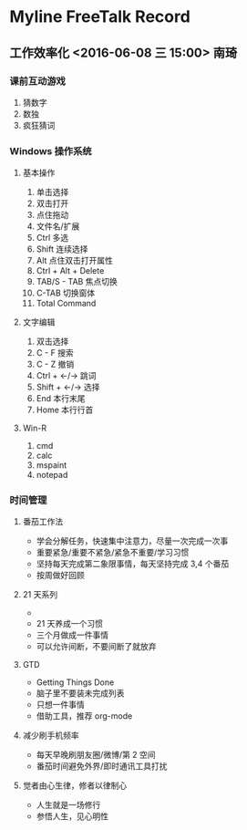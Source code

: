 * Myline FreeTalk Record
** 工作效率化 <2016-06-08 三 15:00>                           :南琦:
*** 课前互动游戏
1. 猜数字
2. 数独
3. 疯狂猜词
*** Windows 操作系统
**** 基本操作
1. 单击选择
2. 双击打开
3. 点住拖动
4. 文件名/扩展
5. Ctrl 多选
6. Shift 连续选择
7. Alt 点住双击打开属性
8. Ctrl + Alt + Delete
9. TAB/S - TAB 焦点切换
10. C-TAB 切换窗体
11. Total Command
**** 文字编辑
1. 双击选择
2. C - F 搜索
3. C - Z 撤销
4. Ctrl + ←/→ 跳词
5. Shift + ←/→ 选择
6. End 本行末尾
7. Home 本行行首
**** Win-R
1. cmd
2. calc
3. mspaint
4. notepad
*** 时间管理
**** 番茄工作法
- 学会分解任务，快速集中注意力，尽量一次完成一次事
- 重要紧急/重要不紧急/紧急不重要/学习习惯
- 坚持每天完成第二象限事情，每天坚持完成 3,4 个番茄
- 按周做好回顾
**** 21 天系列
- [[./image/Teach_Youself_CPP_21days.jpg]]
- 21 天养成一个习惯
- 三个月做成一件事情
- 可以允许间断，不要间断了就放弃
**** GTD
- Getting Things Done
- 脑子里不要装未完成列表
- 只想一件事情
- 借助工具，推荐 org-mode
**** 减少刷手机频率
- 每天早晚刷朋友圈/微博/第 2 空间
- 番茄时间避免外界/即时通讯工具打扰
**** 觉者由心生律，修者以律制心
- 人生就是一场修行
- 参悟人生，见心明性
